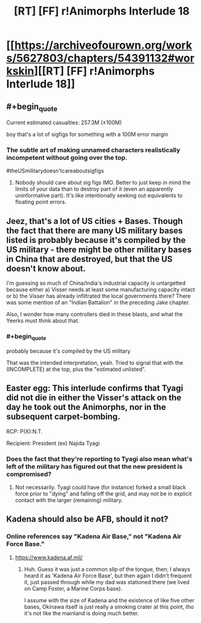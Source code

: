 #+TITLE: [RT] [FF] r!Animorphs Interlude 18

* [[https://archiveofourown.org/works/5627803/chapters/54391132#workskin][[RT] [FF] r!Animorphs Interlude 18]]
:PROPERTIES:
:Author: daytodave
:Score: 17
:DateUnix: 1581907161.0
:END:

** #+begin_quote
  Current estimated casualties: 257.3M (±100M)
#+end_quote

boy that's a lot of sigfigs for something with a 100M error margin
:PROPERTIES:
:Author: tjhance
:Score: 9
:DateUnix: 1581909650.0
:END:

*** The subtle art of making unnamed characters realistically incompetent without going over the top.

#theUSmilitarydoesn'tcareaboutsigfigs
:PROPERTIES:
:Author: TK17Studios
:Score: 11
:DateUnix: 1581912785.0
:END:

**** Nobody should care about sig figs IMO. Better to just keep in mind the limits of your data than to destroy part of it (even an apparently uninformative part). It's like intentionally seeking out equivalents to floating point errors.
:PROPERTIES:
:Author: hyphenomicon
:Score: 6
:DateUnix: 1581923542.0
:END:


** Jeez, that's a lot of US cities + Bases. Though the fact that there are many US military bases listed is probably because it's compiled by the US military - there might be other military bases in China that are destroyed, but that the US doesn't know about.

I'm guessing so much of China/India's industrial capacity is untargetted because either a) Visser needs at least some manufacturing capacity intact or b) the Visser has already infiltrated the local governments there? There was some mention of an "Indian Battalion" in the preceding Jake chapter.

Also, I wonder how many controllers died in these blasts, and what the Yeerks must think about that.
:PROPERTIES:
:Author: AstralCodex
:Score: 5
:DateUnix: 1581982592.0
:END:

*** #+begin_quote
  probably because it's compiled by the US military
#+end_quote

That was the intended interpretation, yeah. Tried to signal that with the (INCOMPLETE) at the top, plus the "estimated unlisted".
:PROPERTIES:
:Author: TK17Studios
:Score: 3
:DateUnix: 1582003276.0
:END:


** Easter egg: This interlude confirms that Tyagi did not die in either the Visser's attack on the day he took out the Animorphs, nor in the subsequent carpet-bombing.

RCP: P(X):N.T.

Recipient: President (ex) Najida Tyagi
:PROPERTIES:
:Author: TK17Studios
:Score: 7
:DateUnix: 1582003383.0
:END:

*** Does the fact that they're reporting to Tyagi also mean what's left of the military has figured out that the new president is compromised?
:PROPERTIES:
:Author: daytodave
:Score: 2
:DateUnix: 1582046975.0
:END:

**** Not necessarily. Tyagi could have (for instance) forked a small black force prior to "dying" and falling off the grid, and may not be in explicit contact with the larger (remaining) military.
:PROPERTIES:
:Author: TK17Studios
:Score: 3
:DateUnix: 1582049147.0
:END:


** Kadena should also be AFB, should it not?
:PROPERTIES:
:Author: ketura
:Score: 2
:DateUnix: 1581925960.0
:END:

*** Online references say "Kadena Air Base," not "Kadena Air Force Base."
:PROPERTIES:
:Author: TK17Studios
:Score: 2
:DateUnix: 1581927099.0
:END:

**** [[https://www.kadena.af.mil/]]
:PROPERTIES:
:Author: TK17Studios
:Score: 2
:DateUnix: 1581927126.0
:END:

***** Huh. Guess it was just a common slip of the tongue, then; I always heard it as 'Kadena Air Force Base', but then again I didn't frequent it, just passed through while my dad was stationed there (we lived on Camp Foster, a Marine Corps base).

I assume with the size of Kadena and the existence of like five other bases, Okinawa itself is just really a smoking crater at this point, tho it's not like the mainland is doing much better.
:PROPERTIES:
:Author: ketura
:Score: 2
:DateUnix: 1581929056.0
:END:
